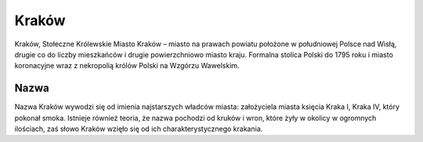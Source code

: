 
Kraków
=====================

Kraków, Stołeczne Królewskie Miasto Kraków – miasto na prawach powiatu położone w południowej Polsce nad Wisłą, drugie co do liczby mieszkańców i drugie powierzchniowo miasto kraju. Formalna stolica Polski do 1795 roku i miasto koronacyjne wraz z nekropolią królów Polski na Wzgórzu Wawelskim.


Nazwa
-----------------

Nazwa Kraków wywodzi się od imienia najstarszych władców miasta: założyciela miasta księcia Kraka I, Kraka IV, który pokonał smoka. Istnieje również teoria, że nazwa pochodzi od kruków i wron, które żyły w okolicy w ogromnych ilościach, zaś słowo Kraków wzięło się od ich charakterystycznego krakania.

